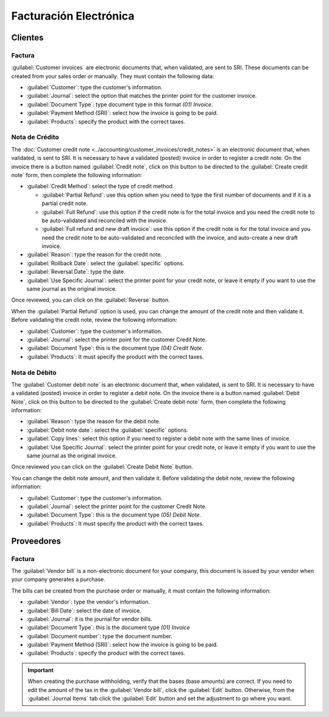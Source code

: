 Facturación Electrónica
#######################

Clientes
========

Factura
~~~~~~~

:guilabel:`Customer invoices` are electronic documents that, when validated, are sent to SRI. These
documents can be created from your sales order or manually. They must contain the following data:

- :guilabel:`Customer`: type the customer's information.
- :guilabel:`Journal`: select the option that matches the printer point for the customer invoice.
- :guilabel:`Document Type`: type document type in this format `(01) Invoice`.
- :guilabel:`Payment Method (SRI)`: select how the invoice is going to be paid.
- :guilabel:`Products`: specify the product with the correct taxes.

.. image:: ecuador/customer-invoice.png
   :align: center
   :alt: Customer invoice for Ecuador.


Nota de Crédito
~~~~~~~~~~~~~~~

The :doc:`Customer credit note <../accounting/customer_invoices/credit_notes>` is an
electronic document that, when validated, is sent to SRI. It is necessary to have a validated
(posted) invoice in order to register a credit note. On the invoice there is a button named
:guilabel:`Credit note`, click on this button to be directed to the :guilabel:`Create credit note`
form, then complete the following information:

- :guilabel:`Credit Method`: select the type of credit method.

  - :guilabel:`Partial Refund`: use this option when you need to type the first number of documents
    and if it is a partial credit note.
  - :guilabel:`Full Refund`: use this option if the credit note is for the total invoice and you
    need the credit note to be auto-validated and reconciled with the invoice.
  - :guilabel:`Full refund and new draft invoice`: use this option if the credit note is for the
    total invoice and you need the credit note to be auto-validated and reconciled with the invoice,
    and auto-create a new draft invoice.

- :guilabel:`Reason`: type the reason for the credit note.
- :guilabel:`Rollback Date`: select the :guilabel:`specific` options.
- :guilabel:`Reversal Date`: type the date.
- :guilabel:`Use Specific Journal`: select the printer point for your credit note, or leave it empty
  if you want to use the same journal as the original invoice.

Once reviewed, you can click on the :guilabel:`Reverse` button.

.. image:: ecuador/add-customer-credit-note.png
   :align: center
   :alt: Add Customer Credit Note for Ecuador.

When the :guilabel:`Partial Refund` option is used, you can change the amount of the credit note and
then validate it. Before validating the credit note, review the following information:

- :guilabel:`Customer`: type the customer's information.
- :guilabel:`Journal`: select the printer point for the customer Credit Note.
- :guilabel:`Document Type`: this is the document type `(04) Credit Note`.
- :guilabel:`Products`: It must specify the product with the correct taxes.

.. image:: ecuador/customer-credit-note.png
   :align: center
   :alt: Customer Credit Note for Ecuador.

Nota de Débito
~~~~~~~~~~~~~~

The :guilabel:`Customer debit note` is an electronic document that, when validated, is sent to SRI.
It is necessary to have a validated (posted) invoice in order to register a debit note. On the
invoice there is a button named :guilabel:`Debit Note`, click on this button to be directed to the
:guilabel:`Create debit note` form, then complete the following information:

- :guilabel:`Reason`: type the reason for the debit note.
- :guilabel:`Debit note date`: select the :guilabel:`specific` options.
- :guilabel:`Copy lines`: select this option if you need to register a debit note with the same
  lines of invoice.
- :guilabel:`Use Specific Journal`: select the printer point for your credit note, or leave it empty
  if you want to use the same journal as the original invoice.

Once reviewed you can click on the :guilabel:`Create Debit Note` button.

.. image:: ecuador/add-customer-debit-note.png
   :align: center
   :alt: Add Customer Debit Note for Ecuador.

You can change the debit note amount, and then validate it. Before validating the debit note, review
the following information:

- :guilabel:`Customer`: type the customer's information.
- :guilabel:`Journal`: select the printer point for the customer Credit Note.
- :guilabel:`Document Type`: this is the document type `(05) Debit Note`.
- :guilabel:`Products`: It must specify the product with the correct taxes.

.. image:: ecuador/customer-debit-note.png
   :align: center
   :alt: Customer Debit Note for Ecuador.


Proveedores
===========

Factura
~~~~~~~

The :guilabel:`Vendor bill` is a non-electronic document for your company, this document is issued
by your vendor when your company generates a purchase.

The bills can be created from the purchase order or manually, it must contain the following
information:

- :guilabel:`Vendor`: type the vendor's information.
- :guilabel:`Bill Date`: select the date of invoice.
- :guilabel:`Journal`: it is the journal for vendor bills.
- :guilabel:`Document Type`: this is the document type `(01) Invoice`
- :guilabel:`Document number`: type the document number.
- :guilabel:`Payment Method (SRI)`: select how the invoice is going to be paid.
- :guilabel:`Products`: specify the product with the correct taxes.

.. image:: ecuador/purchase-invoice.png
   :align: center
   :alt: Purchases for Ecuador.

.. important::
   When creating the purchase withholding, verify that the bases (base amounts) are correct. If you
   need to edit the amount of the tax in the :guilabel:`Vendor bill`, click the :guilabel:`Edit`
   button. Otherwise, from the :guilabel:`Journal Items` tab click the :guilabel:`Edit` button and
   set the adjustment to go where you want.